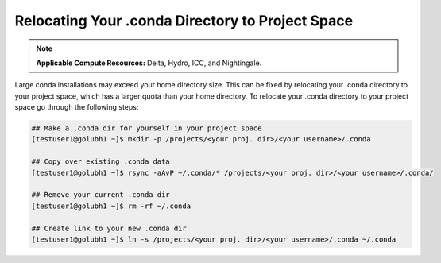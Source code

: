 Relocating Your .conda Directory to Project Space
~~~~~~~~~~~~~~~~~~~~~~~~~~~~~~~~~~~~~~~~~~~~~~~~~~

.. note:: 
   **Applicable Compute Resources:** Delta, Hydro, ICC, and Nightingale.

Large conda installations may exceed your home directory size. This can be fixed by relocating your .conda directory to your project space, which has a larger quota than your home directory.
To relocate your .conda directory to your project space go through the following steps:

.. code-block::

   ## Make a .conda dir for yourself in your project space
   [testuser1@golubh1 ~]$ mkdir -p /projects/<your proj. dir>/<your username>/.conda

   ## Copy over existing .conda data
   [testuser1@golubh1 ~]$ rsync -aAvP ~/.conda/* /projects/<your proj. dir>/<your username>/.conda/

   ## Remove your current .conda dir
   [testuser1@golubh1 ~]$ rm -rf ~/.conda

   ## Create link to your new .conda dir
   [testuser1@golubh1 ~]$ ln -s /projects/<your proj. dir>/<your username>/.conda ~/.conda

